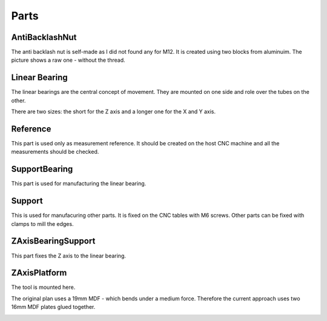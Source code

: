 Parts
+++++

AntiBacklashNut
===============
The anti backlash nut is self-made as I did not found any
for M12.  It is created using two blocks from aluminuim.  The picture
shows a raw one - without the thread.

.. image:: ../../images/AntiBacklashNut.jpg


Linear Bearing
==============
The linear bearings are the central concept of movement. They
are mounted on one side and role over the tubes on the other.

There are two sizes: the short for the Z axis and a longer one
for the X and Y axis.

.. image:: ../../images/LinearBearing.jpg


Reference
=========
This part is used only as measurement reference. It should
be created on the host CNC machine and all the measurements
should be checked.

.. image:: ../../images/Reference.jpg
   :align: center


SupportBearing
==============
This part is used for manufacturing the linear bearing.

.. image:: ../../images/SupportBearing.jpg


Support
=======
This is used for manufacuring other parts. It is fixed on the
CNC tables with M6 screws. Other parts can be fixed with clamps
to mill the edges.

.. image:: ../../images/Support-Back.jpg

.. image:: ../../images/Support-Front.jpg


ZAxisBearingSupport
===================
This part fixes the Z axis to the linear bearing.

.. image:: ../../images/ZAxisBearingSupport.jpg


ZAxisPlatform
=============
The tool is mounted here.

The original plan uses a 19mm MDF - which bends under a medium force.
Therefore the current approach uses two 16mm MDF plates glued together.

.. image:: ../../images/ZAxisPlatform-Front.jpg

.. image:: ../../images/ZAxisPlatform-Back.jpg

.. image:: ../../images/ZAxisPlatform.jpg

